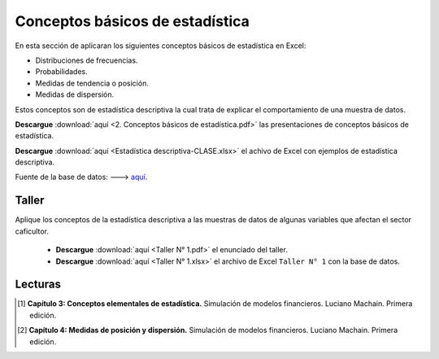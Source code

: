 Conceptos básicos de estadística
==========================================

En esta sección de aplicaran los siguientes conceptos básicos de estadística en Excel:

* Distribuciones de frecuencias.

* Probabilidades.

* Medidas de tendencia o posición.

* Medidas de dispersión.


Estos conceptos son de estadística descriptiva la cual trata de explicar el comportamiento de una muestra de datos.


**Descargue** :download:`aquí <2. Conceptos básicos de estadística.pdf>` las presentaciones de conceptos básicos de estadística.


**Descargue** :download:`aquí <Estadística descriptiva-CLASE.xlsx>` el achivo de Excel con ejemplos de estadística descriptiva.

Fuente de la base de datos: ---> `aquí <http://medata.gov.co/dataset/registro-de-requerimientos-en-oficina-p%C3%BAblica-de-empleo>`_.


Taller
^^^^^^^^^^^^^^^^^^^^^^^^^^^^^^^^^^^^^^^^^^^^^^^^^^^^^^^^^^^^^^^^^^^^^^^^^^^^^^^^^^^^

Aplique los conceptos de la estadística descriptiva a las muestras de datos de algunas variables que afectan el sector caficultor.

    * **Descargue** :download:`aquí <Taller N° 1.pdf>` el enunciado del taller.

    * **Descargue** :download:`aquí <Taller N° 1.xlsx>` el archivo de Excel ``Taller N° 1`` con la base de datos.



Lecturas
^^^^^^^^^^^^^^^^^^^^^^^^^^^^^^^^^^^^^^^^^^^^^^^^^^^^^^^^^^^^^^^^^^^^^^^^^^^^^^^^^^^^

.. [#f1] **Capítulo 3: Conceptos elementales de estadística.** Simulación de modelos financieros. Luciano Machain. Primera edición.




.. [#f2] **Capítulo 4: Medidas de posición y dispersión.** Simulación de modelos financieros. Luciano Machain. Primera edición.


















